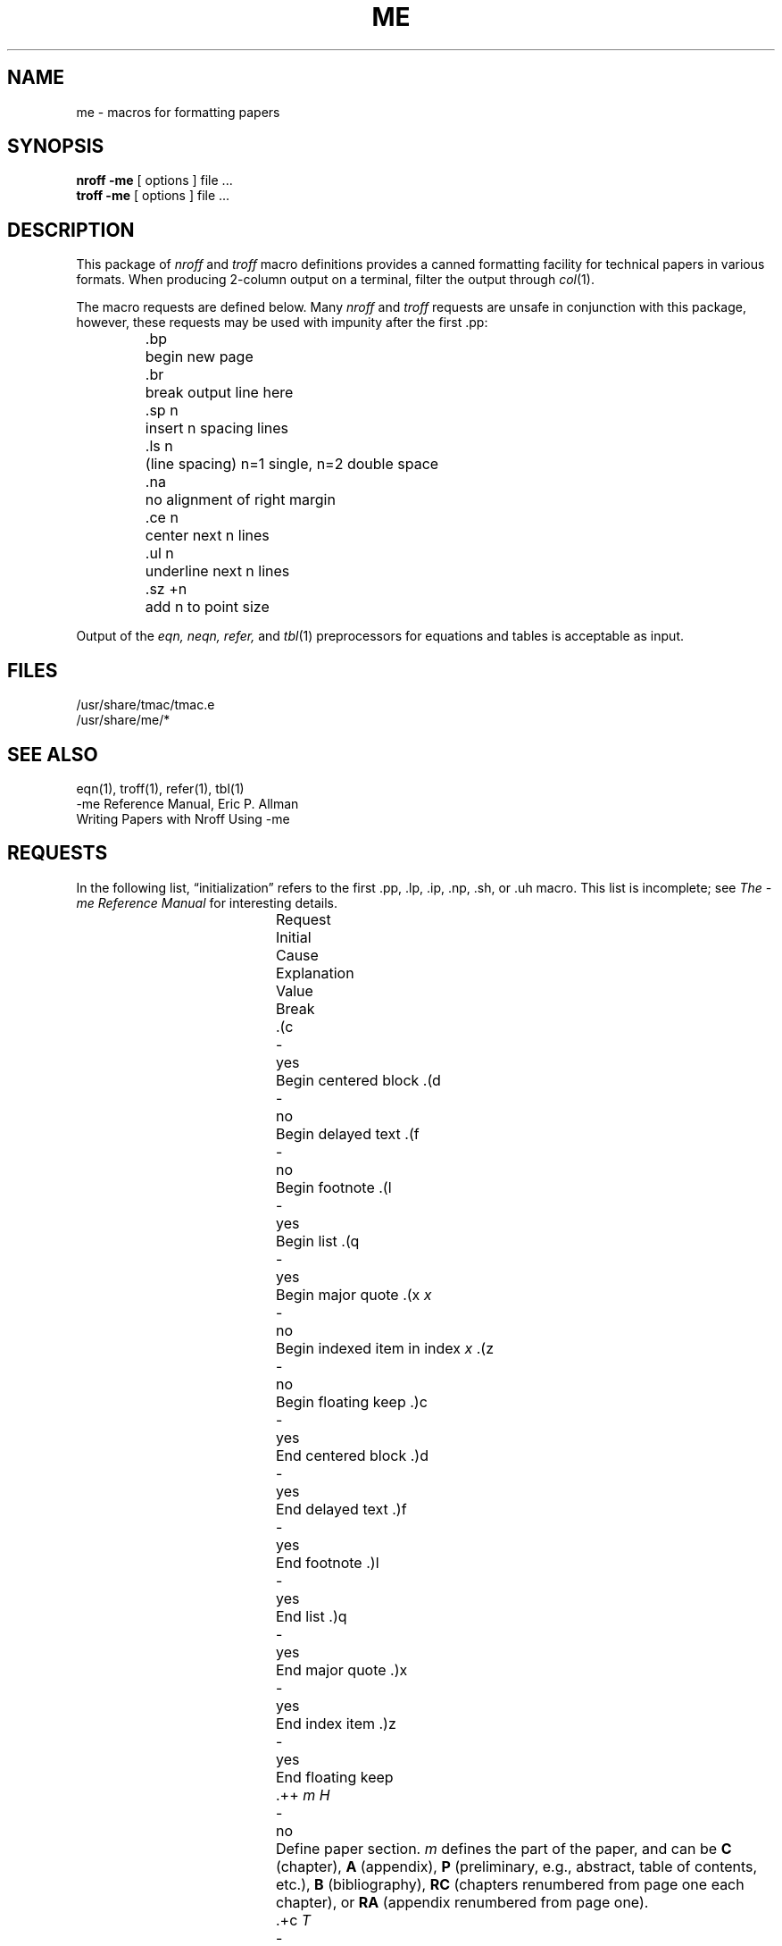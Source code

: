 .\" Copyright (c) 1980 The Regents of the University of California.
.\" All rights reserved.
.\"
.\" Redistribution and use in source and binary forms, with or without
.\" modification, are permitted provided that the following conditions
.\" are met:
.\" 1. Redistributions of source code must retain the above copyright
.\"    notice, this list of conditions and the following disclaimer.
.\" 2. Redistributions in binary form must reproduce the above copyright
.\"    notice, this list of conditions and the following disclaimer in the
.\"    documentation and/or other materials provided with the distribution.
.\" 3. All advertising materials mentioning features or use of this software
.\"    must display the following acknowledgement:
.\"	This product includes software developed by the University of
.\"	California, Berkeley and its contributors.
.\" 4. Neither the name of the University nor the names of its contributors
.\"    may be used to endorse or promote products derived from this software
.\"    without specific prior written permission.
.\"
.\" THIS SOFTWARE IS PROVIDED BY THE REGENTS AND CONTRIBUTORS ``AS IS'' AND
.\" ANY EXPRESS OR IMPLIED WARRANTIES, INCLUDING, BUT NOT LIMITED TO, THE
.\" IMPLIED WARRANTIES OF MERCHANTABILITY AND FITNESS FOR A PARTICULAR PURPOSE
.\" ARE DISCLAIMED.  IN NO EVENT SHALL THE REGENTS OR CONTRIBUTORS BE LIABLE
.\" FOR ANY DIRECT, INDIRECT, INCIDENTAL, SPECIAL, EXEMPLARY, OR CONSEQUENTIAL
.\" DAMAGES (INCLUDING, BUT NOT LIMITED TO, PROCUREMENT OF SUBSTITUTE GOODS
.\" OR SERVICES; LOSS OF USE, DATA, OR PROFITS; OR BUSINESS INTERRUPTION)
.\" HOWEVER CAUSED AND ON ANY THEORY OF LIABILITY, WHETHER IN CONTRACT, STRICT
.\" LIABILITY, OR TORT (INCLUDING NEGLIGENCE OR OTHERWISE) ARISING IN ANY WAY
.\" OUT OF THE USE OF THIS SOFTWARE, EVEN IF ADVISED OF THE POSSIBILITY OF
.\" SUCH DAMAGE.
.\"
.\"	@(#)me.7	6.5 (Berkeley) 4/17/91
.\"
.hc %
.TH ME 7 "April 17, 1991"
.UC 3
.SH NAME
me \- macros for formatting papers
.SH SYNOPSIS
.B "nroff \-me"
[ options ]
file ... 
.br
.B "troff \-me"
[ options ]
file ... 
.SH DESCRIPTION
This package of 
.I nroff
and
.I troff
macro definitions provides a canned formatting
facility for tech%nical papers in various formats.
When producing 2-column output on a terminal, filter
the output through
.IR  col (1).
.PP
The macro requests are defined below.
Many
.I nroff
and
.I troff
requests are unsafe in conjunction with
this package, however, these requests may be used with
impunity after the first .pp:
.nf
.IP
.ta \w'.sz +n  'u
\&.bp	begin new page
\&.br	break output line here
\&.sp n	insert n spacing lines
\&.ls n	(line spacing) n=1 single, n=2 double space
\&.na	no alignment of right margin
\&.ce n	center next n lines
\&.ul n	underline next n lines
\&.sz +n	add n to point size
.fi
.PP
Output of the
.I eqn,
.I neqn,
.I refer,
and
.IR  tbl (1)
preprocessors
for equations and tables is acceptable as input.
.SH FILES
/usr/share/tmac/tmac.e
.br
/usr/share/me/*
.SH "SEE ALSO"
eqn(1), troff(1), refer(1), tbl(1)
.br
\-me Reference Manual, Eric P. Allman
.br
Writing Papers with Nroff Using \-me
.tr &.
.SH REQUESTS 
In the following list,
\*(lqinitialization\*(rq
refers to the first .pp, .lp, .ip, .np, .sh, or .uh macro.
This list is incomplete;
see
.I "The \-me Reference Manual"
for interesting details.
.PP
.ta \w'.eh \'x\'y\'z\'  'u +\w'Initial 'u +\w'Cause 'u
.br
.di x
			\ka
.br
.di
.in \nau
.ti0
Request	Initial	Cause	Explanation
.ti0
	Value	Break
.br
.in \nau
.ti0
\&.(c	-	yes	Begin centered block
.ti0
\&.(d	-	no	Begin delayed text
.ti0
\&.(f	-	no	Begin footnote
.ti0
\&.(l	-	yes	Begin list
.ti0
\&.(q	-	yes	Begin major quote
.ti0
\&.(x \fIx\fR	-	no	Begin indexed item in index
.I x
.ti0
\&.(z	-	no	Begin floating keep
.ti0
\&.)c	-	yes	End centered block
.ti0
\&.)d	-	yes	End delayed text
.ti0
\&.)f	-	yes	End footnote
.ti0
\&.)l	-	yes	End list
.ti0
\&.)q	-	yes	End major quote
.ti0
\&.)x	-	yes	End index item
.ti0
\&.)z	-	yes	End floating keep
.ti 0
\&.++ \fIm H\fR	-	no	Define paper section.
.I m
defines the part of the paper, and can be
.B C
(chapter),
.B A
(appendix),
.B P
(preliminary, e.g., abstract, table of contents, etc.),
.B B
(bibliography),
.B RC
(chapters renumbered from page one each chapter),
or
.B RA
(appendix renumbered from page one).
.ti 0
\&.+c \fIT\fR	-	yes	Begin chapter (or appendix, etc., as
set by .++).
.I T
is the chapter title.
.ti0
\&.1c	1	yes	One column format on a new page.
.ti0
\&.2c	1	yes	Two column format.
.ti0
\&.EN	-	yes	Space after equation
produced by
.I eqn
or
.IR neqn .
.ti0
\&.EQ \fIx y\fR	-	yes	Precede equation; break out and
add space.
Equation number is
.IR y .
The optional argument \fIx\fR
may be
.I I
to indent equation (default),
.I L
to left-adjust the equation, or
.I C
to center the equation.
.ti0
\&.GE	-	yes	End \fIgremlin\fP picture.
.ti0
\&.GS	-	yes	Begin \fIgremlin\fP picture.
.ti0
\&.PE	-	yes	End \fIpic\fP picture.
.ti0
\&.PS	-	yes	Begin \fIpic\fP picture.
.ti0
\&.TE	-	yes	End table.
.ti0
\&.TH	-	yes	End heading section of table.
.ti0
\&.TS \fIx\fR	-	yes	Begin table; if \fIx\fR is
.I H
table has repeated heading.
.ti 0
\&.ac \fIA N\fR	-	no	Set up for ACM style output.
.I A
is the Author's name(s),
.I N
is the total number of pages.
Must be given before the first initialization.
.ti0
\&.b \fIx\fR	no	no	Print
.I x
in boldface; if no argument switch to boldface.
.ti 0
\&.ba \fI+n\fR	0	yes	Augments the base indent by
.I n.
This indent is used to set the indent on regular text
(like paragraphs).
.ti0
\&.bc	no	yes	Begin new column
.ti0
\&.bi \fIx\fR	no	no	Print
.I x
in bold italics (nofill only)
.ti0
\&.bu	-	yes	Begin bulleted paragraph
.ti0
\&.bx \fIx\fR	no	no	Print \fIx\fR in a box (nofill only).
.ti 0
\&.ef \fI\'x\'y\'z\'\fR	\'\'\'\'	no	Set even footer to x  y  z
.ti 0
\&.eh \fI\'x\'y\'z\'\fR	\'\'\'\'	no	Set even header to x  y  z
.ti 0
\&.fo \fI\'x\'y\'z\'\fR	\'\'\'\'	no	Set footer to x  y  z
.ti 0
\&.hx	-	no	Suppress headers and footers on next page.
.ti0
\&.he \fI\'x\'y\'z\'\fR	\'\'\'\'	no	Set header to x  y  z
.ti0
\&.hl	-	yes	Draw a horizontal line
.ti0
\&.i \fIx\fR	no	no	Italicize
.I x;
if
.I x
missing, italic text follows.
.ti0
\&.ip \fIx y\fR	no	yes	Start indented paragraph,
with hanging tag
.IR x .
Indentation is
.I y
ens (default 5).
.ti0
\&.lp	yes	yes	Start left-blocked paragraph.
.ti 0
\&.lo	-	no	Read in a file of local macros of the
form
.BI \&.* x.
Must be given before initialization.
.ti0
\&.np	1	yes	Start numbered paragraph.
.ti 0
\&.of \fI\'x\'y\'z\'\fR	\'\'\'\'	no	Set odd footer to x  y  z
.ti 0
\&.oh \fI\'x\'y\'z\'\fR	\'\'\'\'	no	Set odd header to x  y  z
.ti 0
\&.pd	-	yes	Print delayed text.
.ti0
\&.pp	no	yes	Begin paragraph.
First line indented.
.ti0
\&.r	yes	no	Roman text follows.
.ti 0
\&.re	-	no	Reset tabs to default values.
.ti 0
\&.sc	no	no	Read in a file of special characters
and diacritical marks.
Must be given before initialization.
.ti0
\&.sh \fIn x\fR	-	yes	Section head follows,
font automatically bold.
.I n
is level of section,
.I x
is title of section.
.ti 0
\&.sk	no	no	Leave the next page blank.
Only one page is remembered ahead.
.ti0
\&.sm \fIx\fR	-	no	Set
.I x
in a smaller pointsize.
.ti 0
\&.sz \fI+n\fR	10p	no	Augment the point size by
.I n
points.
.ti 0
\&.th	no	no	Produce the paper in thesis format.
Must be given before initialization.
.ti 0
\&.tp	no	yes	Begin title page.
.ti0
\&.u \fIx\fR	-	no	Underline argument (even in \fItroff\fR).
(Nofill only).
.ti0
\&.uh	-	yes	Like .sh but unnumbered.
.ti0
\&.xp \fIx\fR	-	no	Print index
.I x.
